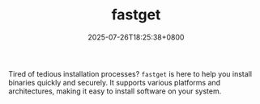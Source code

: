 #+TITLE: fastget
#+DATE: 2025-07-26T18:25:38+0800
#+LASTMOD: 2025-07-26T18:37:14+0800
#+TYPE: docs
#+DESCRIPTION: Fastget is a universal binary installer that provides fast, secure, and reliable binary installation.

Tired of tedious installation processes? =fastget= is here to help you install binaries quickly and securely. It supports various platforms and architectures, making it easy to install software on your system.
